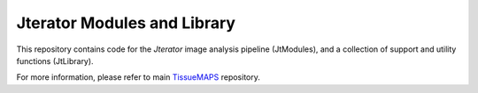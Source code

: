 Jterator Modules and Library
============================

This repository contains code for the *Jterator* image analysis
pipeline (JtModules), and a collection of support and utility
functions (JtLibrary).

For more information, please refer to main `TissueMAPS <https://github.com/TissueMAPS/TissueMAPS>`_ repository.
